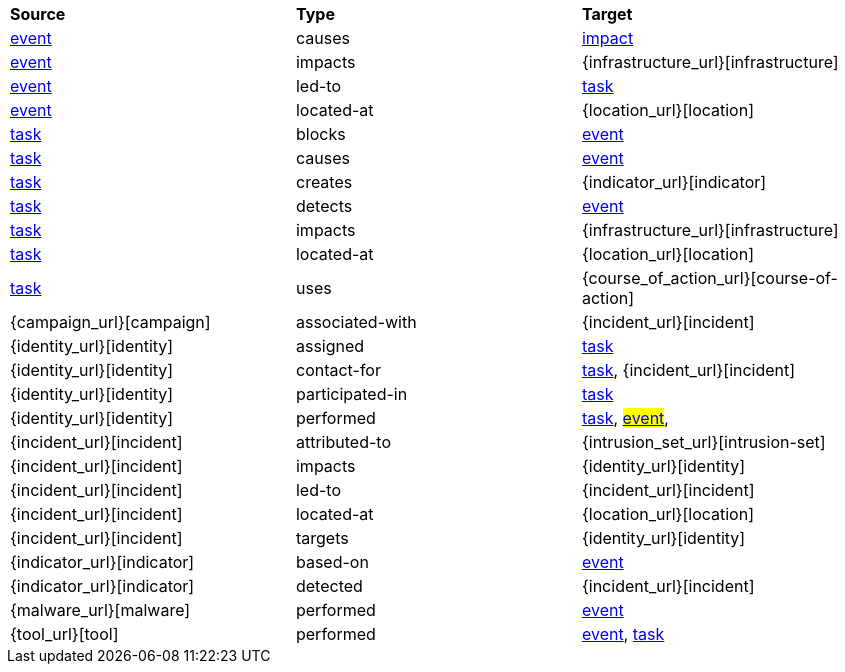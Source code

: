 [width="100%",cols="1,1,1"]
|===
^|*Source*
^|*Type* 
^|*Target* 

|[stixtype]#<<event,event>>#
|[stixrelationship]#causes#
|[stixtype]#<<impact,impact>>#

|[stixtype]#<<event,event>>#
|[stixrelationship]#impacts#
|[stixtype]#{infrastructure_url}[infrastructure]#

|[stixtype]#<<event,event>>#
|[stixrelationship]#led-to#
|[stixtype]#<<task,task>>#

|[stixtype]#<<event,event>>#
|[stixrelationship]#located-at#
|[stixtype]#{location_url}[location]#

|[stixtype]#<<task,task>>#
|[stixrelationship]#blocks#
|[stixtype]#<<event,event>>#

|[stixtype]#<<task,task>>#
|[stixrelationship]#causes#
|[stixtype]#<<event,event>>#

|[stixtype]#<<task,task>>#
|[stixrelationship]#creates#
|[stixtype]#{indicator_url}[indicator]#

|[stixtype]#<<task,task>>#
|[stixrelationship]#detects#
|[stixtype]#<<event,event>>#

|[stixtype]#<<task,task>>#
|[stixrelationship]#impacts#
|[stixtype]#{infrastructure_url}[infrastructure]#

|[stixtype]#<<task,task>>#
|[stixrelationship]#located-at#
|[stixtype]#{location_url}[location]#

|[stixtype]#<<task,task>>#
|[stixrelationship]#uses#
|[stixtype]#{course_of_action_url}[course-of-action]#

|[stixtype]#{campaign_url}[campaign]#
|[stixrelationship]#associated-with#
|[stixtype]#{incident_url}[incident]#

|[stixtype]#{identity_url}[identity]#
|[stixrelationship]#assigned#
|[stixtype]#<<task,task>>#

|[stixtype]#{identity_url}[identity]#
|[stixrelationship]#contact-for#
|[stixtype]#<<task,task>>#, [stixtype]#{incident_url}[incident]#

|[stixtype]#{identity_url}[identity]#
|[stixrelationship]#participated-in#
|[stixtype]#<<task,task>>#

|[stixtype]#{identity_url}[identity]#
|[stixrelationship]#performed#
|[stixtype]#<<task,task>>#, #<<event,event>>#,

|[stixtype]#{incident_url}[incident]#
|[stixrelationship]#attributed-to#
|[stixtype]#{intrusion_set_url}[intrusion-set]#

|[stixtype]#{incident_url}[incident]#
|[stixrelationship]#impacts#
|[stixtype]#{identity_url}[identity]#

|[stixtype]#{incident_url}[incident]#
|[stixrelationship]#led-to#
|[stixtype]#{incident_url}[incident]#

|[stixtype]#{incident_url}[incident]#
|[stixrelationship]#located-at#
|[stixtype]#{location_url}[location]#

|[stixtype]#{incident_url}[incident]#
|[stixrelationship]#targets#
|[stixtype]#{identity_url}[identity]#

|[stixtype]#{indicator_url}[indicator]#
|[stixrelationship]#based-on#
|[stixtype]#<<event,event>>#

|[stixtype]#{indicator_url}[indicator]#
|[stixrelationship]#detected#
|[stixtype]#{incident_url}[incident]#

|[stixtype]#{malware_url}[malware]#
|[stixrelationship]#performed#
|[stixtype]#<<event,event>>#

|[stixtype]#{tool_url}[tool]#
|[stixrelationship]#performed#
|[stixtype]#<<event,event>>#, [stixtype]#<<task,task>>#

|===